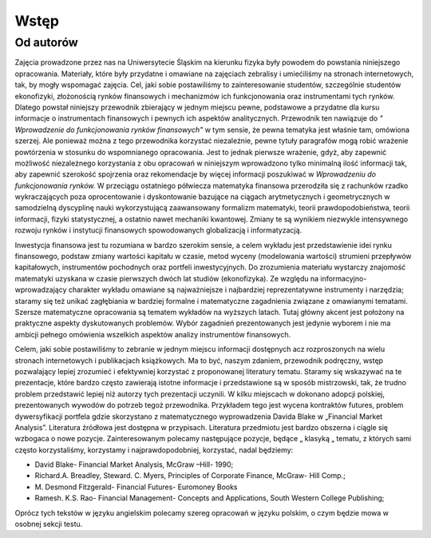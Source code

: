 Wstęp
==============

Od autorów
----------

Zajęcia prowadzone przez nas na Uniwersytecie Śląskim na kierunku fizyka były powodem do powstania niniejszego opracowania.  Materiały,  które  były przydatne i omawiane na zajęciach zebralisy i  umiećiliśmy na stronach internetowych, tak,  by mogły wspomagać  zajęcia. Cel, jaki sobie postawiliśmy to zainteresowanie studentów, szczególnie studentów ekonofizyki,  złożonością rynków finansowych i mechanizmów ich funkcjonowania oraz instrumentami tych rynków. Dlatego powstał niniejszy przewodnik zbierający w jednym miejscu pewne, podstawowe a przydatne dla kursu informacje o instrumentach finansowych i pewnych ich aspektów analitycznych. Przewodnik ten nawiązuje do *" Wprowadzenie do funkcjonowania rynków finansowych"* w tym sensie, że pewna tematyka jest  właśnie tam, omówiona szerzej. Ale ponieważ można z tego przewodnika korzystać niezależnie, pewne tytuły paragrafów mogą robić wrażenie powtórzenia w stosunku do wspomnianego opracowania. Jest to jednak pierwsze wrażenie, gdyż, aby zapewnić możliwość niezależnego korzystania z obu opracowań w niniejszym wprowadzono tylko minimalną ilość informacji tak, aby zapewnić szerokość spojrzenia oraz rekomendacje by więcej informacji poszukiwać w *Wprowadzeniu do funkcjonowania rynków.*
W przeciągu ostatniego półwiecza matematyka finansowa przerodziła się z rachunków rzadko wykraczających poza oprocentowanie i dyskontowanie bazujące na ciągach arytmetycznych i geometrycznych w samodzielną dyscyplinę nauki wykorzystującą zaawansowany formalizm matematyki, teorii prawdopodobieństwa, teorii informacji, fizyki statystycznej, a ostatnio nawet mechaniki kwantowej. Zmiany te są wynikiem niezwykle intensywnego rozwoju rynków i instytucji finansowych spowodowanych globalizacją i informatyzacją.

Inwestycja finansowa jest tu rozumiana w bardzo szerokim sensie, a celem wykładu jest przedstawienie idei rynku finansowego, podstaw zmiany wartości kapitału w czasie, metod wyceny (modelowania wartości) strumieni przepływów kapitałowych, instrumentów pochodnych oraz portfeli inwestycyjnych. Do zrozumienia materiału wystarczy znajomość matematyki uzyskana w czasie pierwszych dwóch lat studiów (ekonofizyka). Ze względu na informacyjno-wprowadzający charakter wykładu omawiane są najważniejsze i najbardziej reprezentatywne instrumenty i narzędzia; staramy się też unikać zagłębiania w bardziej formalne i matematyczne zagadnienia związane z omawianymi tematami. Szersze matematyczne opracowania są tematem wykładów na wyższych latach.  Tutaj główny akcent jest położony na praktyczne aspekty dyskutowanych problemów. Wybór zagadnień prezentowanych jest jedynie wyborem i nie ma ambicji pełnego omówienia wszelkich aspektów analizy instrumentów finansowych.

Celem, jaki sobie postawiliśmy to zebranie w jednym miejscu informacji dostępnych acz rozproszonych na wielu stronach internetowych i  publikacjach książkowych. Ma to być, naszym zdaniem, przewodnik podręczny, wstęp pozwalający lepiej zrozumieć i efektywniej korzystać z proponowanej literatury tematu. Staramy się wskazywać na  te prezentacje, które bardzo często zawierają istotne informacje i przedstawione są w sposób mistrzowski, tak, że trudno problem przedstawić lepiej niż autorzy tych prezentacji uczynili.  W kilku miejscach w dokonano adopcji polskiej, prezentowanych wywodów do potrzeb tegoż przewodnika.  Przykładem tego jest wycena  kontraktów futures, problem dywersyfikacji  portfela gdzie skorzystano z matematycznego wyprowadzenia  Davida Blake w  „Financial Market Analysis”.   Literatura źródłowa  jest dostępna  w przypisach.
Literatura przedmiotu jest bardzo obszerna i ciągle się wzbogaca o nowe pozycje. Zainteresowanym polecamy następujące pozycje, będące „ klasyką „ tematu, z których sami często korzystaliśmy, korzystamy i najprawdopodobniej, korzystać, nadal będziemy:

* David Blake- Financial Market Analysis, McGraw –Hill- 1990;
* Richard.A. Breadley, Steward. C. Myers,  Principles of Corporate Finance, McGraw- Hill Comp.;
* \M. Desmond Fitzgerald- Financial Futures- Euromoney Books
* Ramesh. K.S. Rao- Financial Management- Concepts and Applications, South Western College Publishing;

Oprócz tych tekstów  w języku angielskim polecamy szereg opracowań w języku polskim, o czym będzie mowa w osobnej sekcji testu.

